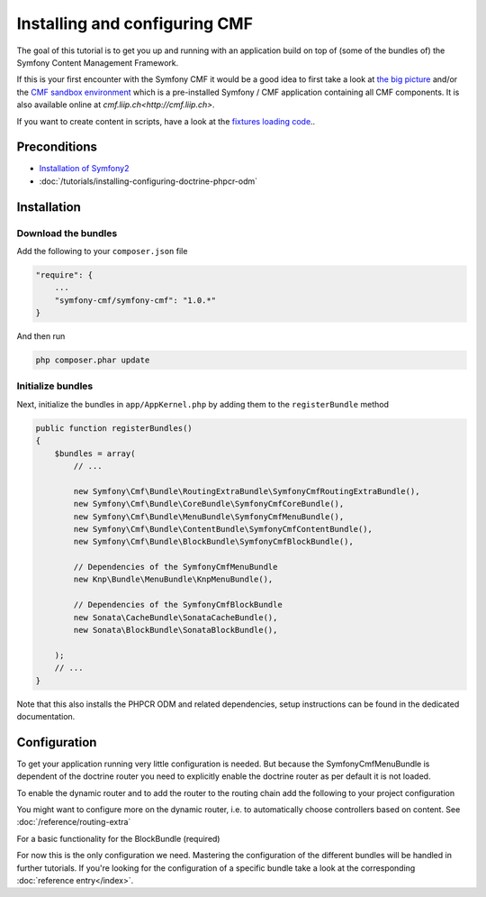Installing and configuring CMF
==============================
The goal of this tutorial is to get you up and running with an application build on top of
(some of the bundles of) the Symfony Content Management Framework.

If this is your first encounter with the Symfony CMF it would be a good idea to first take a
look at `the big picture <http://slides.liip.ch/static/2012-01-17_symfony_cmf_big_picture.html#1>`_
and/or the `CMF sandbox environment <https://github.com/symfony-cmf/cmf-sandbox>`_ which is a
pre-installed Symfony / CMF application containing all CMF components. It is also available online
at `cmf.liip.ch<http://cmf.liip.ch>`.

If you want to create content in scripts, have a look at the `fixtures loading code <https://github.com/symfony-cmf/cmf-sandbox/blob/master/src/Sandbox/MainBundle/DataFixtures/PHPCR/>`_..

.. index:: RoutingExtraBundle, CoreBundle, MenuBundle, ContentBundle, SonataBlockBundle, KnpMenuBundle

Preconditions
-------------
- `Installation of Symfony2 <http://symfony.com/doc/master/index.html>`_
- :doc:`/tutorials/installing-configuring-doctrine-phpcr-odm`

Installation
------------

Download the bundles
~~~~~~~~~~~~~~~~~~~~
Add the following to your ``composer.json`` file

.. code-block:: javascript

    "require": {
        ...
        "symfony-cmf/symfony-cmf": "1.0.*"
    }

And then run

.. code-block:: bash

    php composer.phar update


Initialize bundles
~~~~~~~~~~~~~~~~~~

Next, initialize the bundles in ``app/AppKernel.php`` by adding them to the ``registerBundle`` method

.. code-block:: php

    public function registerBundles()
    {
        $bundles = array(
            // ...

            new Symfony\Cmf\Bundle\RoutingExtraBundle\SymfonyCmfRoutingExtraBundle(),
            new Symfony\Cmf\Bundle\CoreBundle\SymfonyCmfCoreBundle(),
            new Symfony\Cmf\Bundle\MenuBundle\SymfonyCmfMenuBundle(),
            new Symfony\Cmf\Bundle\ContentBundle\SymfonyCmfContentBundle(),
            new Symfony\Cmf\Bundle\BlockBundle\SymfonyCmfBlockBundle(),

            // Dependencies of the SymfonyCmfMenuBundle
            new Knp\Bundle\MenuBundle\KnpMenuBundle(),

            // Dependencies of the SymfonyCmfBlockBundle
            new Sonata\CacheBundle\SonataCacheBundle(),
            new Sonata\BlockBundle\SonataBlockBundle(),

        );
        // ...
    }

Note that this also installs the PHPCR ODM and related dependencies, setup instructions
can be found in the dedicated documentation.


Configuration
-------------

To get your application running very little configuration is needed. But because the
SymfonyCmfMenuBundle is dependent of the doctrine router you need to explicitly enable
the doctrine router as per default it is not loaded.

To enable the dynamic router and to add the router to the routing chain add the
following to your project configuration

.. configuration-block::

    .. code-block:: yaml

        # app/config/config.yml
        symfony_cmf_routing_extra:
            chain:
                routers_by_id:
                    symfony_cmf_routing_extra.dynamic_router: 20
                    router.default: 100
            dynamic:
                enabled: true

You might want to configure more on the dynamic router, i.e. to automatically choose controllers based on content.
See :doc:`/reference/routing-extra`

For a basic functionality for the BlockBundle (required)

.. configuration-block::

    .. code-block:: yaml

        # app/config/config.yml
        sonata_block:
            default_contexts: [cms]

For now this is the only configuration we need. Mastering the configuration of the different
bundles will be handled in further tutorials. If you're looking for the configuration of a
specific bundle take a look at the corresponding :doc:`reference entry</index>`.
